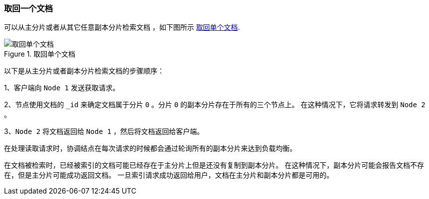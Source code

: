 [[distrib-read]]
=== 取回一个文档

可以从主分片或者从其它任意副本分片检索文档 ((("documents", "retrieving")))，如下图所示 <<img-distrib-read>>.

[[img-distrib-read]]
.取回单个文档
image::../images/elas_0403.png["取回单个文档"]

以下是从主分片或者副本分片检索文档的步骤顺序：

1、客户端向 `Node 1` 发送获取请求。

2、节点使用文档的 `_id` 来确定文档属于分片 `0` 。分片 `0` 的副本分片存在于所有的三个节点上。
   在这种情况下，它将请求转发到 `Node 2` 。

3、`Node 2` 将文档返回给 `Node 1` ，然后将文档返回给客户端。

在处理读取请求时，协调结点在每次请求的时候都会通过轮询所有的副本分片来达到负载均衡。

在文档被检索时，已经被索引的文档可能已经存在于主分片上但是还没有复制到副本分片。
在这种情况下，副本分片可能会报告文档不存在，但是主分片可能成功返回文档。
一旦索引请求成功返回给用户，文档在主分片和副本分片都是可用的。
